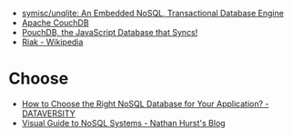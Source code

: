 - [[https://github.com/symisc/unqlite][symisc/unqlite: An Embedded NoSQL, Transactional Database Engine]]
- [[https://couchdb.apache.org/][Apache CouchDB]]
- [[https://pouchdb.com/][PouchDB, the JavaScript Database that Syncs!]]
- [[https://en.wikipedia.org/wiki/Riak][Riak - Wikipedia]]

* Choose

- [[https://www.dataversity.net/choose-right-nosql-database-application/][How to Choose the Right NoSQL Database for Your Application? - DATAVERSITY]]
- [[https://blog.nahurst.com/visual-guide-to-nosql-systems][Visual Guide to NoSQL Systems - Nathan Hurst's Blog]]
